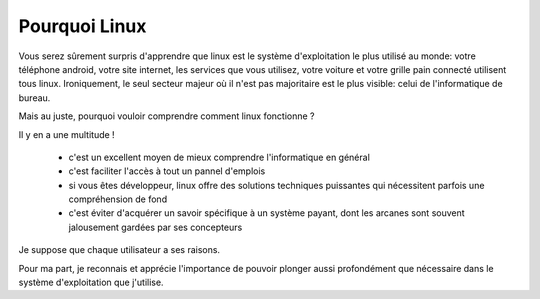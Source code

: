 Pourquoi Linux
==============

Vous serez sûrement surpris d'apprendre que linux est le système d'exploitation
le plus utilisé au monde: votre téléphone android, votre site internet, les
services que vous utilisez, votre voiture et votre grille pain connecté
utilisent tous linux. Ironiquement, le seul secteur majeur où il n'est pas
majoritaire est le plus visible: celui de l'informatique de bureau.

Mais au juste, pourquoi vouloir comprendre comment linux fonctionne ?

Il y en a une multitude !

 - c'est un excellent moyen de mieux comprendre l'informatique en général
 - c'est faciliter l'accès à tout un pannel d'emplois
 - si vous êtes développeur, linux offre des solutions techniques puissantes
   qui nécessitent parfois une compréhension de fond
 - c'est éviter d'acquérer un savoir spécifique à un système payant, dont les
   arcanes sont souvent jalousement gardées par ses concepteurs

Je suppose que chaque utilisateur a ses raisons.

Pour ma part, je reconnais et apprécie l'importance de pouvoir plonger aussi
profondément que nécessaire dans le système d'exploitation que j'utilise.
